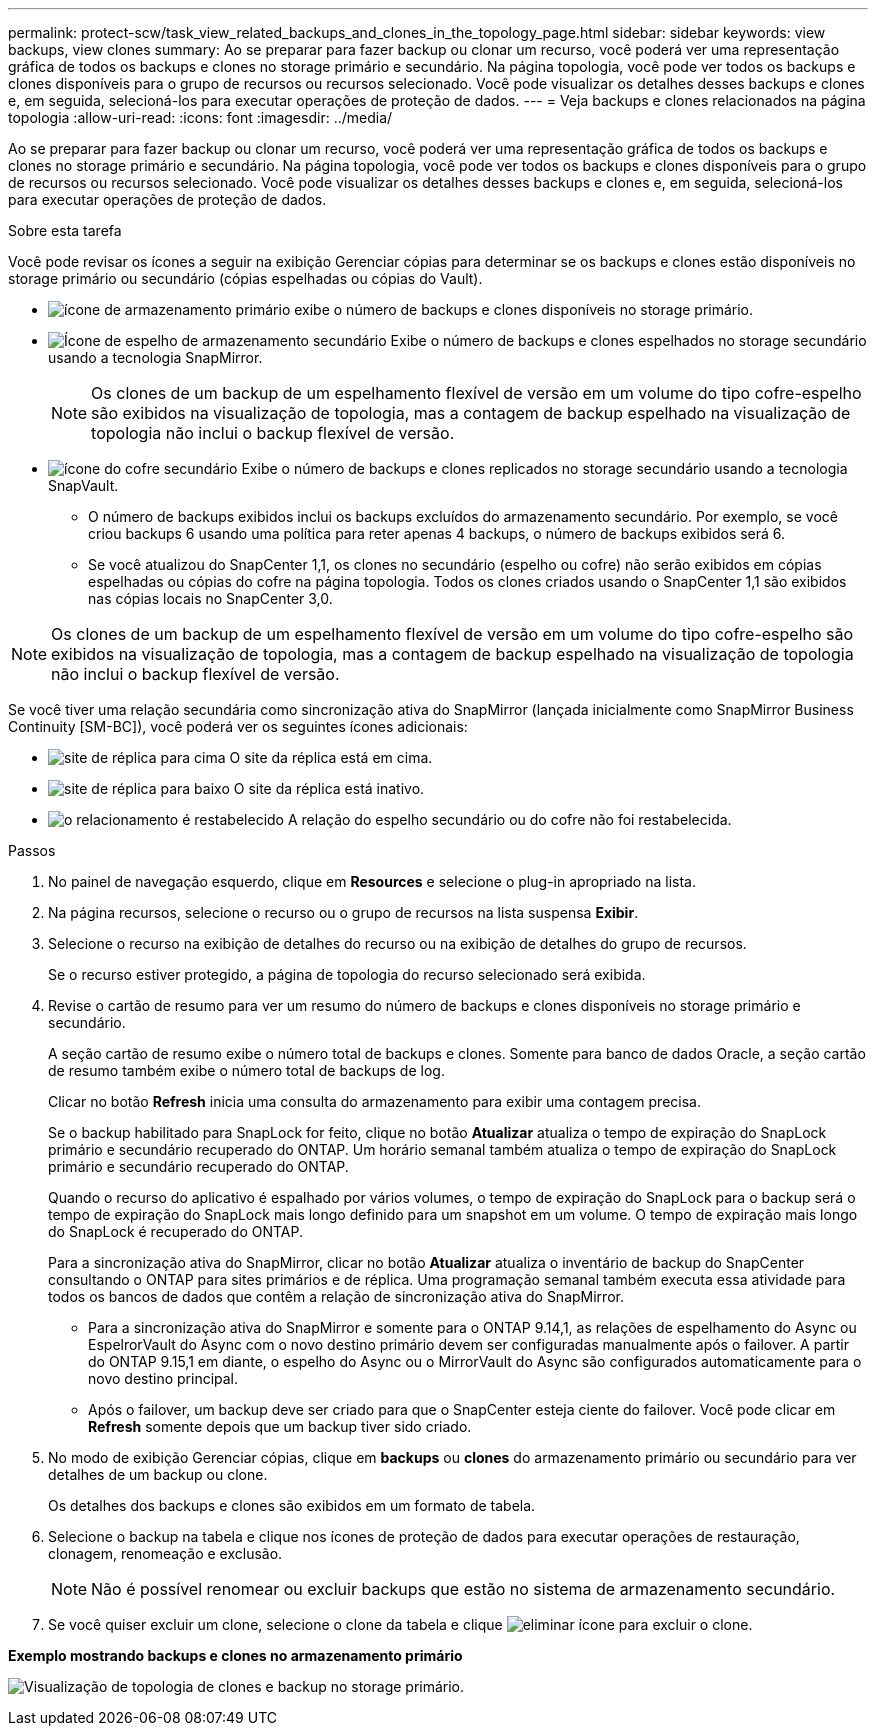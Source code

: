 ---
permalink: protect-scw/task_view_related_backups_and_clones_in_the_topology_page.html 
sidebar: sidebar 
keywords: view backups, view clones 
summary: Ao se preparar para fazer backup ou clonar um recurso, você poderá ver uma representação gráfica de todos os backups e clones no storage primário e secundário. Na página topologia, você pode ver todos os backups e clones disponíveis para o grupo de recursos ou recursos selecionado. Você pode visualizar os detalhes desses backups e clones e, em seguida, selecioná-los para executar operações de proteção de dados. 
---
= Veja backups e clones relacionados na página topologia
:allow-uri-read: 
:icons: font
:imagesdir: ../media/


[role="lead"]
Ao se preparar para fazer backup ou clonar um recurso, você poderá ver uma representação gráfica de todos os backups e clones no storage primário e secundário. Na página topologia, você pode ver todos os backups e clones disponíveis para o grupo de recursos ou recursos selecionado. Você pode visualizar os detalhes desses backups e clones e, em seguida, selecioná-los para executar operações de proteção de dados.

.Sobre esta tarefa
Você pode revisar os ícones a seguir na exibição Gerenciar cópias para determinar se os backups e clones estão disponíveis no storage primário ou secundário (cópias espelhadas ou cópias do Vault).

* image:../media/topology_primary_storage.gif["ícone de armazenamento primário"] exibe o número de backups e clones disponíveis no storage primário.
* image:../media/topology_mirror_secondary_storage.gif["Ícone de espelho de armazenamento secundário"] Exibe o número de backups e clones espelhados no storage secundário usando a tecnologia SnapMirror.
+

NOTE: Os clones de um backup de um espelhamento flexível de versão em um volume do tipo cofre-espelho são exibidos na visualização de topologia, mas a contagem de backup espelhado na visualização de topologia não inclui o backup flexível de versão.

* image:../media/topology_vault_secondary_storage.gif["ícone do cofre secundário"] Exibe o número de backups e clones replicados no storage secundário usando a tecnologia SnapVault.
+
** O número de backups exibidos inclui os backups excluídos do armazenamento secundário. Por exemplo, se você criou backups 6 usando uma política para reter apenas 4 backups, o número de backups exibidos será 6.
** Se você atualizou do SnapCenter 1,1, os clones no secundário (espelho ou cofre) não serão exibidos em cópias espelhadas ou cópias do cofre na página topologia. Todos os clones criados usando o SnapCenter 1,1 são exibidos nas cópias locais no SnapCenter 3,0.





NOTE: Os clones de um backup de um espelhamento flexível de versão em um volume do tipo cofre-espelho são exibidos na visualização de topologia, mas a contagem de backup espelhado na visualização de topologia não inclui o backup flexível de versão.

Se você tiver uma relação secundária como sincronização ativa do SnapMirror (lançada inicialmente como SnapMirror Business Continuity [SM-BC]), você poderá ver os seguintes ícones adicionais:

* image:../media/topology_replica_site_up.png["site de réplica para cima"] O site da réplica está em cima.
* image:../media/topology_replica_site_down.png["site de réplica para baixo"] O site da réplica está inativo.
* image:../media/topology_reestablished.png["o relacionamento é restabelecido"] A relação do espelho secundário ou do cofre não foi restabelecida.


.Passos
. No painel de navegação esquerdo, clique em *Resources* e selecione o plug-in apropriado na lista.
. Na página recursos, selecione o recurso ou o grupo de recursos na lista suspensa *Exibir*.
. Selecione o recurso na exibição de detalhes do recurso ou na exibição de detalhes do grupo de recursos.
+
Se o recurso estiver protegido, a página de topologia do recurso selecionado será exibida.

. Revise o cartão de resumo para ver um resumo do número de backups e clones disponíveis no storage primário e secundário.
+
A seção cartão de resumo exibe o número total de backups e clones. Somente para banco de dados Oracle, a seção cartão de resumo também exibe o número total de backups de log.

+
Clicar no botão *Refresh* inicia uma consulta do armazenamento para exibir uma contagem precisa.

+
Se o backup habilitado para SnapLock for feito, clique no botão *Atualizar* atualiza o tempo de expiração do SnapLock primário e secundário recuperado do ONTAP. Um horário semanal também atualiza o tempo de expiração do SnapLock primário e secundário recuperado do ONTAP.

+
Quando o recurso do aplicativo é espalhado por vários volumes, o tempo de expiração do SnapLock para o backup será o tempo de expiração do SnapLock mais longo definido para um snapshot em um volume. O tempo de expiração mais longo do SnapLock é recuperado do ONTAP.

+
Para a sincronização ativa do SnapMirror, clicar no botão *Atualizar* atualiza o inventário de backup do SnapCenter consultando o ONTAP para sites primários e de réplica. Uma programação semanal também executa essa atividade para todos os bancos de dados que contêm a relação de sincronização ativa do SnapMirror.

+
** Para a sincronização ativa do SnapMirror e somente para o ONTAP 9.14,1, as relações de espelhamento do Async ou EspelrorVault do Async com o novo destino primário devem ser configuradas manualmente após o failover. A partir do ONTAP 9.15,1 em diante, o espelho do Async ou o MirrorVault do Async são configurados automaticamente para o novo destino principal.
** Após o failover, um backup deve ser criado para que o SnapCenter esteja ciente do failover. Você pode clicar em *Refresh* somente depois que um backup tiver sido criado.


. No modo de exibição Gerenciar cópias, clique em *backups* ou *clones* do armazenamento primário ou secundário para ver detalhes de um backup ou clone.
+
Os detalhes dos backups e clones são exibidos em um formato de tabela.

. Selecione o backup na tabela e clique nos ícones de proteção de dados para executar operações de restauração, clonagem, renomeação e exclusão.
+

NOTE: Não é possível renomear ou excluir backups que estão no sistema de armazenamento secundário.

. Se você quiser excluir um clone, selecione o clone da tabela e clique image:../media/delete_icon.gif["eliminar ícone"] para excluir o clone.


*Exemplo mostrando backups e clones no armazenamento primário*

image:../media/topology_backups_and_clones_primary_storage.gif["Visualização de topologia de clones e backup no storage primário."]
